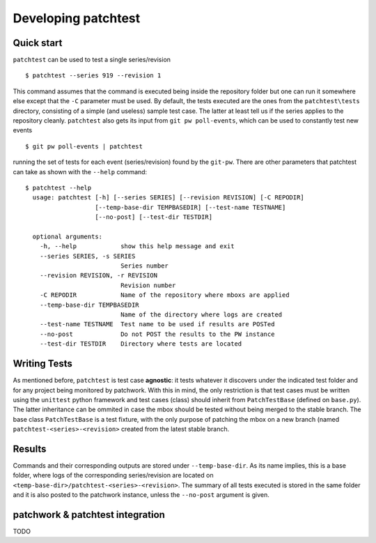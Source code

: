 .. _development:

Developing patchtest
====================

Quick start
-----------

``patchtest`` can be used to test a single series/revision

::

    $ patchtest --series 919 --revision 1

This command assumes that the command is executed being inside the repository
folder but one can run it somewhere else except that the ``-C`` parameter must
be used. By default, the tests executed are the ones from the
``patchtest\tests`` directory, consisting of a simple (and useless) sample
test case.  The latter at least tell us if the series applies to the repository cleanly.
``patchtest`` also gets its input from ``git pw poll-events``, which can be
used to constantly test new events

::

    $ git pw poll-events | patchtest

running the set of tests for each event (series/revision) found by the
``git-pw``. There are other parameters that patchtest can take as shown with
the ``--help`` command:

::

    $ patchtest --help
      usage: patchtest [-h] [--series SERIES] [--revision REVISION] [-C REPODIR]
                       [--temp-base-dir TEMPBASEDIR] [--test-name TESTNAME]
                       [--no-post] [--test-dir TESTDIR]

      optional arguments:
        -h, --help            show this help message and exit
        --series SERIES, -s SERIES
                              Series number
        --revision REVISION, -r REVISION
                              Revision number
        -C REPODIR            Name of the repository where mboxs are applied
        --temp-base-dir TEMPBASEDIR
                              Name of the directory where logs are created
        --test-name TESTNAME  Test name to be used if results are POSTed
        --no-post             Do not POST the results to the PW instance
        --test-dir TESTDIR    Directory where tests are located

Writing Tests
-------------

As mentioned before, ``patchtest`` is test case **agnostic**: it tests whatever it
discovers under the indicated test folder and for any project being monitored
by patchwork. With this in mind, the only restriction is that test cases must
be written using the ``unittest`` python
framework and test cases (class) should inherit from ``PatchTestBase``
(defined on ``base.py``). The latter inheritance can be ommited in case the mbox should be tested without
being merged to the stable branch. The base class ``PatchTestBase`` is a test
fixture, with the only purpose of patching the mbox on a new branch (named
``patchtest-<series>-<revision>`` created from the latest stable branch.

Results
-------

Commands and their corresponding outputs are stored under
``--temp-base-dir``. As its name implies, this is a base folder, where
logs of the corresponding series/revision are located on
``<temp-base-dir>/patchtest-<series>-<revision>``. The summary of all tests executed is
stored in the same folder and it is also posted to the patchwork
instance, unless the ``--no-post`` argument is given.


patchwork & patchtest integration
---------------------------------

TODO
